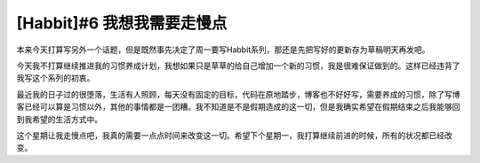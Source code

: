 .. url: http://www.adieu.me/blog/2007/05/i-need-to-slow-down/
.. published_on: 2007-05-08 02:58:42.000001

[Habbit]#6 我想我需要走慢点
===================================

本来今天打算写另外一个话题，但是既然事先决定了周一要写Habbit系列，那还是先把写好的更新存为草稿明天再发吧。

今天我不打算继续推进我的习惯养成计划，我想如果只是草草的给自己增加一个新的习惯，我是很难保证做到的。这样已经违背了我写这个系列的初衷。

最近我的日子过的很堕落，生活有人照顾，每天没有固定的目标，代码在原地踏步，博客也不好好写，需要养成的习惯，除了写博客已经可以算是习惯以外，其他的事情都是一团糟。我不知道是不是假期造成的这一切，但是我确实希望在假期结束之后我能够回到我希望的生活方式中。

这个星期让我走慢点吧，我真的需要一点点时间来改变这一切。希望下个星期一，我打算继续前进的时候，所有的状况都已经改变。
